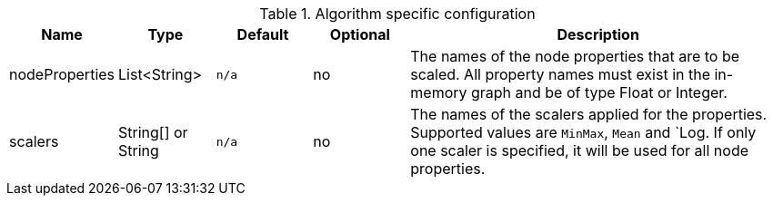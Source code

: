 .Algorithm specific configuration
[opts="header",cols="1,1,1m,1,4"]
|===
| Name                          | Type               | Default         | Optional | Description
| nodeProperties                | List<String>       | n/a             | no       | The names of the node properties that are to be scaled. All property names must exist in the in-memory graph and be of type Float or Integer.
| scalers                       | String[] or String | n/a             | no       | The names of the scalers applied for the properties. Supported values are `MinMax`, `Mean` and `Log. If only one scaler is specified, it will be used for all node properties.
|===

